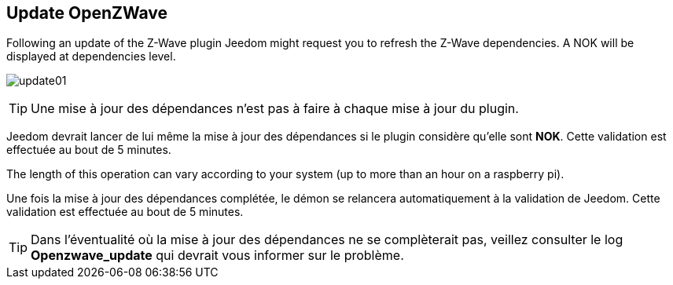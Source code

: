 == Update OpenZWave

Following an update of the Z-Wave plugin Jeedom might request you to refresh the Z-Wave dependencies.
A NOK will be displayed at dependencies level.

image:../images/update01.png[]

[TIP]
Une mise à jour des dépendances n'est pas à faire à chaque mise à jour du plugin.

Jeedom devrait lancer de lui même la mise à jour des dépendances si le plugin considère qu'elle sont *NOK*.
Cette validation est effectuée au bout de 5 minutes.


The length of this operation can vary according to your system (up to more than an hour on a raspberry pi).


Une fois la mise à jour des dépendances complétée, le démon se relancera automatiquement à la validation de Jeedom.
Cette validation est effectuée au bout de 5 minutes.


[TIP]
Dans l'éventualité où la mise à jour des dépendances ne se complèterait pas, veillez consulter le log *Openzwave_update* qui devrait vous informer sur le problème.